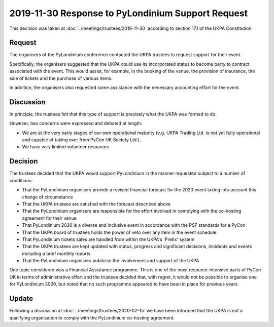 2019-11-30 Response to PyLondinium Support Request
==================================================

This decision was taken at :doc:`../meetings/trustees/2019-11-30` according to section
17.1 of the UKPA Constitution.

Request
-------
The organisers of the PyLondinium conference contacted the UKPA trustees to request support for their event.

Specifically, the organisers suggested that the UKPA could use its incorporated status to become party to contract associated with the event. This would assist, for example, in the booking of the venue, the provision of insurance, the sale of tickets and the purchase of various items.

In addition, the organisers also requested some assistance with the necessary accounting effort for the event.

Discussion
----------
In principle, the trustees felt that this type of support is precisely what the UKPA was formed to do.

However, two concerns were expressed and debated at length:

* We are at the very early stages of our own operational maturity (e.g. UKPA Trading Ltd. is not yet fully operational and capable of taking over from PyCon UK Society Ltd.).
* We have very limited volunteer resources

Decision
--------
The trustees decided that the UKPA would support PyLondinium in the manner requested subject to a number of conditions:

* That the PyLondinium organisers provide a revised financial forecast for the 2020 event taking into account this change of circumstance
* That the UKPA trustees are satisfied with the forecast described above
* That the PyLondinium organisers are responsible for the effort involved in complying with the co-hosting agreement for their venue
* That PyLondinium 2020 is a diverse and inclusive event in accordance with the PSF standards for a PyCon
* That the UKPA board of trustees holds the power of veto over any item in the event schedule.
* That PyLondinium tickets sales are handled from within the UKPA's 'Pretix' system
* That the UKPA trustees are kept updated with status, progress and significant decisions, incidents and events including a brief monthly reports
* That the PyLondinium organisers publicise the involvement and support of the UKPA

One topic considered was a Financial Assistance programme. This is one of the most resource-intensive parts of PyCon UK in terms of administrative effort and the trustees decided that, with regret, it would not be possible to organise one for PyLondinium 2020, but noted that no such programme appeared to have been in place for previous years.

Update
------


Following a discussion at :doc:`../meetings/trustees/2020-02-15` we have been
informed that the UKPA is not a qualifying organisation to comply with the
PyLondinium co-hosting agreement.

